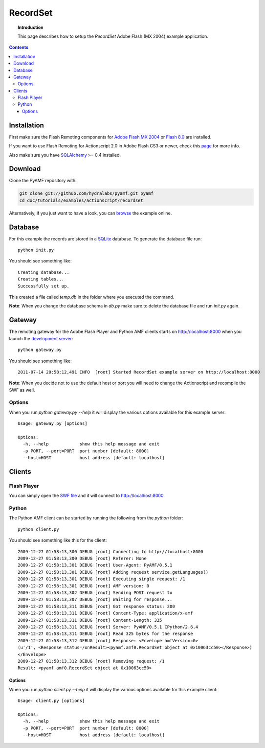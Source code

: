 ***************
  RecordSet
***************

.. topic:: Introduction

   This page describes how to setup the `RecordSet` Adobe Flash (MX 2004)
   example application.

.. contents::


Installation
============

First make sure the Flash Remoting components for `Adobe Flash MX 2004`_ or
`Flash 8.0`_ are installed.

If you want to use Flash Remoting for Actionscript 2.0 in Adobe Flash CS3
or newer, check this page_ for more info.

Also make sure you have SQLAlchemy_ >= 0.4 installed.

Download
========

Clone the PyAMF repository with:

.. code-block:: bash

    git clone git://github.com/hydralabs/pyamf.git pyamf
    cd doc/tutorials/examples/actionscript/recordset

Alternatively, if you just want to have a look, you can browse_ the example
online.


Database
========

For this example the records are stored in a SQLite_ database. To
generate the database file run::

    python init.py

You should see something like::

    Creating database...
    Creating tables...
    Successfully set up.

This created a file called `temp.db` in the folder where you
executed the command.

**Note**: When you change the database schema in `db.py` make
sure to delete the database file and run `init.py` again.


Gateway
=======

The remoting gateway for the Adobe Flash Player and Python AMF clients starts on
http://localhost:8000 when you launch the `development server`_::

    python gateway.py

You should see something like::

    2011-07-14 20:58:12,491 INFO  [root] Started RecordSet example server on http://localhost:8000

**Note**: When you decide not to use the default host or port you will need to
change the Actionscript and recompile the SWF as well.


Options
-------

When you run `python gateway.py --help` it will display the various options available
for this example server::

    Usage: gateway.py [options]

    Options:
      -h, --help            show this help message and exit
      -p PORT, --port=PORT  port number [default: 8000]
      --host=HOST           host address [default: localhost]


Clients
=======

Flash Player
------------

You can simply open the `SWF file`_ and it will connect to http://localhost:8000.

.. image:: images/recordset.jpg

Python
------

The Python AMF client can be started by running the following from the `python`
folder::

    python client.py

You should see something like this for the client::

    2009-12-27 01:58:13,300 DEBUG [root] Connecting to http://localhost:8000
    2009-12-27 01:58:13,300 DEBUG [root] Referer: None
    2009-12-27 01:58:13,301 DEBUG [root] User-Agent: PyAMF/0.5.1
    2009-12-27 01:58:13,301 DEBUG [root] Adding request service.getLanguages()
    2009-12-27 01:58:13,301 DEBUG [root] Executing single request: /1
    2009-12-27 01:58:13,301 DEBUG [root] AMF version: 0
    2009-12-27 01:58:13,302 DEBUG [root] Sending POST request to
    2009-12-27 01:58:13,307 DEBUG [root] Waiting for response...
    2009-12-27 01:58:13,311 DEBUG [root] Got response status: 200
    2009-12-27 01:58:13,311 DEBUG [root] Content-Type: application/x-amf
    2009-12-27 01:58:13,311 DEBUG [root] Content-Length: 325
    2009-12-27 01:58:13,311 DEBUG [root] Server: PyAMF/0.5.1 CPython/2.6.4
    2009-12-27 01:58:13,311 DEBUG [root] Read 325 bytes for the response
    2009-12-27 01:58:13,312 DEBUG [root] Response: <Envelope amfVersion=0>
    (u'/1', <Response status=/onResult><pyamf.amf0.RecordSet object at 0x10063cc50></Response>)
    </Envelope>
    2009-12-27 01:58:13,312 DEBUG [root] Removing request: /1
    Result: <pyamf.amf0.RecordSet object at 0x10063cc50>


Options
_______

When you run `python client.py --help` it will display the various options available
for this example client::

    Usage: client.py [options]

    Options:
      -h, --help            show this help message and exit
      -p PORT, --port=PORT  port number [default: 8000]
      --host=HOST           host address [default: localhost]


.. _Adobe Flash MX 2004: http://www.adobe.com/support/documentation/en/flash_remoting/fl8/releasenotes.html
.. _Flash 8.0: http://www.adobe.com/support/documentation/en/flash_remoting/fl8/releasenotes.html
.. _page: http://blog.vixiom.com/2007/04/17/actionscript-20-flash-remoting-with-flash-cs3/
.. _SQLAlchemy: http://www.sqlalchemy.org
.. _SQLite: http://sqlite.org
.. _browse: http://github.com/hydralabs/pyamf/tree/master/doc/tutorials/examples/actionscript/recordset
.. _development server: http://github.com/hydralabs/pyamf/tree/master/doc/tutorials/examples/actionscript/recordset/python/gateway.py
.. _SWF file: http://github.com/hydralabs/pyamf/tree/master/doc/tutorials/examples/actionscript/recordset/flash/deploy/assets/SoftwareInfoExample.swf
